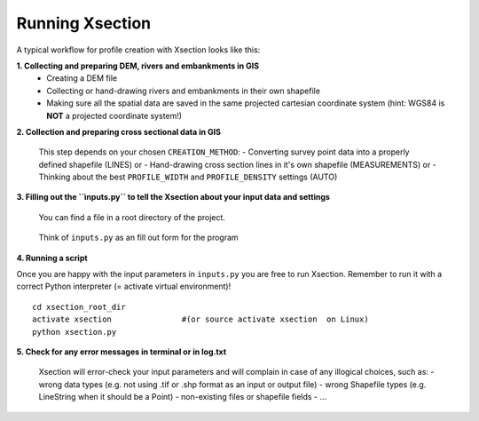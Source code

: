 ----------------
Running Xsection
----------------

A typical workflow for profile creation with Xsection looks like this:

**1. Collecting and preparing DEM, rivers and embankments in GIS**
    - Creating a DEM file
    - Collecting or hand-drawing rivers and embankments in their own shapefile
    - Making sure all the spatial data are saved in the same projected cartesian coordinate system
      (hint: WGS84 is **NOT** a projected coordinate system!)

**2. Collection and preparing cross sectional data in GIS**

    This step depends on your chosen ``CREATION_METHOD``:
    - Converting survey point data into a properly defined shapefile (LINES) or
    - Hand-drawing cross section lines in it's own shapefile (MEASUREMENTS) or
    - Thinking about the best ``PROFILE_WIDTH`` and ``PROFILE_DENSITY`` settings (AUTO)


**3. Filling out the ``ìnputs.py`` to tell the Xsection about your input data and settings**

   You can find a file in a root directory of the project.

   .. figure:: img/inputs.png
      :align: center

   Think of ``inputs.py`` as an fill out form for the program

**4. Running a script**

Once you are happy with the input parameters in ``inputs.py`` you are free to run Xsection. Remember to run it
with a correct Python interpreter (= activate virtual environment)!

::

    cd xsection_root_dir
    activate xsection               #(or source activate xsection  on Linux)
    python xsection.py



**5. Check for any error messages in terminal or in log.txt**

    Xsection will error-check your input parameters and will complain in case of any illogical choices, such as:
    - wrong data types (e.g. not using .tif or .shp format as an input or output file)
    - wrong Shapefile types (e.g. LineString when it should be a Point)
    - non-existing files or shapefile fields
    - ...
